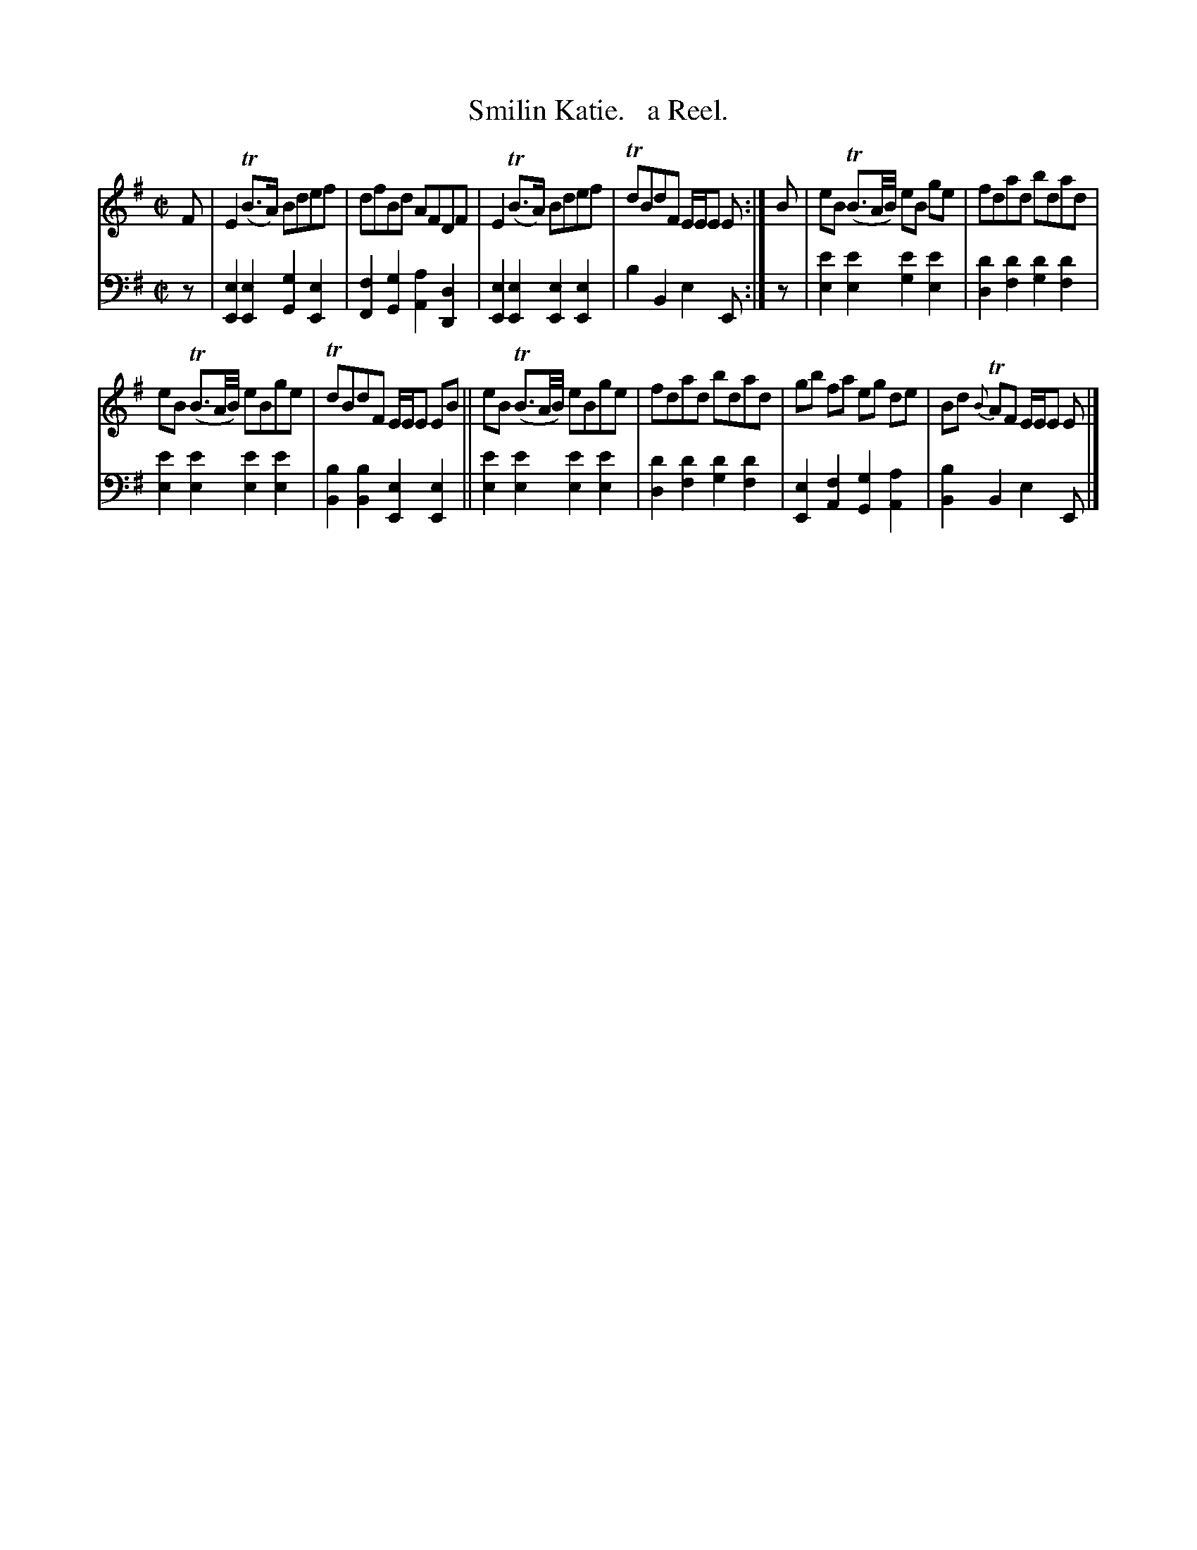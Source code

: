 X: 383
T: Smilin Katie.   a Reel.
R: reel
B: William Christie's "A Collection of Strathspeys, Reels, Hornpipes, Waltzes, &c."
S: https://digital.nls.uk/special-collections-of-printed-music/archive/120545033
Z: 2022 John Chambers <jc:trillian.mit.edu>
M: C|
L: 1/16
K: Em
%%slurgraces yes
%%graceslurs yes
% = = = = = = = = = =
V: 1 staves=2
F2 |\
E4 T(B3A) B2d2e2f2 | d2f2B2d2 A2F2D2F2 |\
E4 (TB3A) B2d2e2f2 | Td2B2d2F2 EEE2 E2 :|\
B2 |\
e2B2 (TB3A/B/) e2B2 g2e2 | f2d2a2d2 b2d2a2d2 |
e2B2 (TB3A/B/) e2B2g2e2 | Td2B2d2F2 EEE2 E2B2 ||\
e2B2 (TB3A/B/) e2B2g2e2 | f2d2a2d2 b2d2a2d2 |\
g2b2 f2a2 e2g2 d2e2 | B2d2 {B}TA2F2 EEE2 E2 |]
% = = = = = = = = = =
% Voice 2 preserves the staff layout in the book.
V: 2 clef=bass middle=d
z2 |\
[e4E4][e4E4] [g4G4][e4E4] | [f4F4][g4G4] [a4A4][d4D4] |\
[e4E4][e4E4] [e4E4][e4E4] | b4B4 e4E2 :| z2 |
[e'4e4][e'4e4] [e'4g4][e'4e4] | [d'4d4][d'4f4] [d'4g4][d'4f4] |
[e'4e4][e'4e4] [e'4e4][e'4e4] | [b4B4][b4B4] [e4E4][e4E4] ||\
[e'4e4][e'4e4] [e'4e4][e'4e4] | [d'4d4][d'4f4] [d'4g4][d'4f4] |\
[e4E4][f4A4] [g4G4][a4A4] | [b4B4]B4 e4E2 |]
% = = = = = = = = = =
